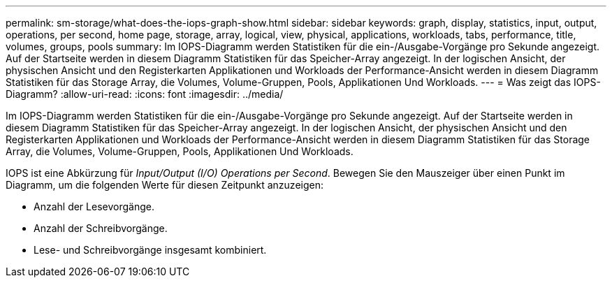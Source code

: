 ---
permalink: sm-storage/what-does-the-iops-graph-show.html 
sidebar: sidebar 
keywords: graph, display, statistics, input, output, operations, per second, home page, storage, array, logical, view, physical, applications, workloads, tabs, performance, title, volumes, groups, pools 
summary: Im IOPS-Diagramm werden Statistiken für die ein-/Ausgabe-Vorgänge pro Sekunde angezeigt. Auf der Startseite werden in diesem Diagramm Statistiken für das Speicher-Array angezeigt. In der logischen Ansicht, der physischen Ansicht und den Registerkarten Applikationen und Workloads der Performance-Ansicht werden in diesem Diagramm Statistiken für das Storage Array, die Volumes, Volume-Gruppen, Pools, Applikationen Und Workloads. 
---
= Was zeigt das IOPS-Diagramm?
:allow-uri-read: 
:icons: font
:imagesdir: ../media/


[role="lead"]
Im IOPS-Diagramm werden Statistiken für die ein-/Ausgabe-Vorgänge pro Sekunde angezeigt. Auf der Startseite werden in diesem Diagramm Statistiken für das Speicher-Array angezeigt. In der logischen Ansicht, der physischen Ansicht und den Registerkarten Applikationen und Workloads der Performance-Ansicht werden in diesem Diagramm Statistiken für das Storage Array, die Volumes, Volume-Gruppen, Pools, Applikationen Und Workloads.

IOPS ist eine Abkürzung für _Input/Output (I/O) Operations per Second_. Bewegen Sie den Mauszeiger über einen Punkt im Diagramm, um die folgenden Werte für diesen Zeitpunkt anzuzeigen:

* Anzahl der Lesevorgänge.
* Anzahl der Schreibvorgänge.
* Lese- und Schreibvorgänge insgesamt kombiniert.

